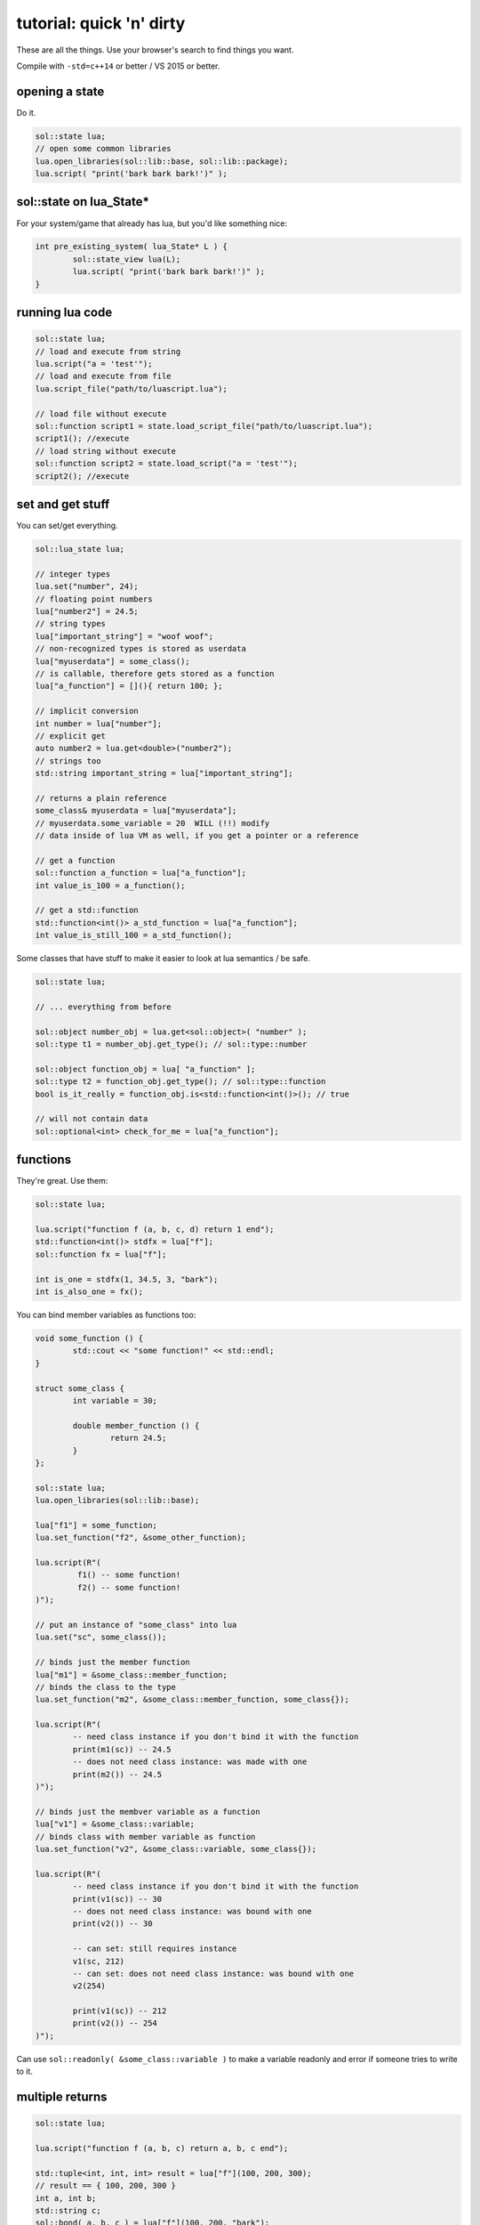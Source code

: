 tutorial: quick 'n' dirty 
=========================

These are all the things. Use your browser's search to find things you want.

Compile with ``-std=c++14`` or better / VS 2015 or better.

opening a state
---------------

Do it.

.. code-block:: cpp
	
	sol::state lua;
	// open some common libraries
	lua.open_libraries(sol::lib::base, sol::lib::package);
	lua.script( "print('bark bark bark!')" );


sol::state on lua_State*
------------------------

For your system/game that already has lua, but you'd like something nice:

.. code-block:: cpp
	
	int pre_existing_system( lua_State* L ) {
		sol::state_view lua(L);
		lua.script( "print('bark bark bark!')" );
	}


running lua code
----------------

.. code-block:: cpp

	sol::state lua;
	// load and execute from string
	lua.script("a = 'test'");
	// load and execute from file
	lua.script_file("path/to/luascript.lua");

	// load file without execute
	sol::function script1 = state.load_script_file("path/to/luascript.lua");
	script1(); //execute
	// load string without execute
	sol::function script2 = state.load_script("a = 'test'");
	script2(); //execute


set and get stuff
-----------------

You can set/get everything.
	
.. code-block:: cpp
	
	sol::lua_state lua;

	// integer types
	lua.set("number", 24);
	// floating point numbers
	lua["number2"] = 24.5;
	// string types
	lua["important_string"] = "woof woof";
	// non-recognized types is stored as userdata
	lua["myuserdata"] = some_class();
	// is callable, therefore gets stored as a function
	lua["a_function"] = [](){ return 100; }; 

	// implicit conversion
	int number = lua["number"];
	// explicit get
	auto number2 = lua.get<double>("number2");
	// strings too
	std::string important_string = lua["important_string"];
	
	// returns a plain reference
	some_class& myuserdata = lua["myuserdata"];
	// myuserdata.some_variable = 20  WILL (!!) modify 
	// data inside of lua VM as well, if you get a pointer or a reference
	
	// get a function
	sol::function a_function = lua["a_function"];
	int value_is_100 = a_function();

	// get a std::function
	std::function<int()> a_std_function = lua["a_function"];
	int value_is_still_100 = a_std_function();


Some classes that have stuff to make it easier to look at lua semantics / be safe.

.. code-block:: cpp

	sol::state lua;

	// ... everything from before

	sol::object number_obj = lua.get<sol::object>( "number" );
	sol::type t1 = number_obj.get_type(); // sol::type::number

	sol::object function_obj = lua[ "a_function" ];
	sol::type t2 = function_obj.get_type(); // sol::type::function
	bool is_it_really = function_obj.is<std::function<int()>(); // true

	// will not contain data
	sol::optional<int> check_for_me = lua["a_function"];


functions
---------

They're great. Use them:

.. code-block:: cpp
	
	sol::state lua;

	lua.script("function f (a, b, c, d) return 1 end");
	std::function<int()> stdfx = lua["f"];
	sol::function fx = lua["f"];

	int is_one = stdfx(1, 34.5, 3, "bark");
	int is_also_one = fx();

You can bind member variables as functions too:

.. code-block:: cpp
	
	void some_function () {
		std::cout << "some function!" << std::endl;
	}

	struct some_class {
		int variable = 30;

		double member_function () {
			return 24.5;
		}
	};

	sol::state lua;
	lua.open_libraries(sol::lib::base);

	lua["f1"] = some_function;
	lua.set_function("f2", &some_other_function);

	lua.script(R"(
		 f1() -- some function!
		 f2() -- some function!
	)");

	// put an instance of "some_class" into lua
	lua.set("sc", some_class());

	// binds just the member function
	lua["m1"] = &some_class::member_function;
	// binds the class to the type
	lua.set_function("m2", &some_class::member_function, some_class{});

	lua.script(R"(
		-- need class instance if you don't bind it with the function
		print(m1(sc)) -- 24.5
		-- does not need class instance: was made with one 
		print(m2()) -- 24.5
	)");

	// binds just the membver variable as a function
	lua["v1"] = &some_class::variable;
	// binds class with member variable as function
	lua.set_function("v2", &some_class::variable, some_class{});
	
	lua.script(R"(
		-- need class instance if you don't bind it with the function
		print(v1(sc)) -- 30
		-- does not need class instance: was bound with one 
		print(v2()) -- 30

		-- can set: still requires instance
		v1(sc, 212)
		-- can set: does not need class instance: was bound with one 
		v2(254)

		print(v1(sc)) -- 212
		print(v2()) -- 254
	)");

Can use ``sol::readonly( &some_class::variable )`` to make a variable readonly and error if someone tries to write to it.


multiple returns
----------------

.. code-block:: cpp
	
	sol::state lua;

	lua.script("function f (a, b, c) return a, b, c end");
	
	std::tuple<int, int, int> result = lua["f"](100, 200, 300); 
	// result == { 100, 200, 300 }
	int a, int b;
	std::string c;
	sol::bond( a, b, c ) = lua["f"](100, 200, "bark");
	// a == 100
	// b == 200
	// c == "bark"


tables
------

:doc:`state<../api/state>` is a table too.

.. code-block:: cpp

	sol::state lua;

	// Raw string literal for easy multiline
	lua.script( R"(
		abc = { [0] = 24 }
		def = { 
			ghi = { 
				bark = 50, 
				woof = abc 
			} 
		}
	)"
	);

	sol::table abc = lua["abc"];
	sol::table ghi = lua["def"]["ghi"];

	int bark1 = def["y"]["bark"]; // 24
	int bark2 = lua["def"]["ghi"]["bark"]; // 24
	bool bark_equal = bark1 == bark2; // true

	int abcval1 = abc[0]; // 24
	int abcval2 = ghi["woof"][0]; // 24
	bool abcval_equal = abcval1 == abcval2; // true

If you're going deep, be safe:

.. code-block:: cpp

	sol::optional<int> will_not_error = lua["abc"]["DOESNOTEXIST"]["ghi"];
	// will_not_error == sol::nullopt
	int will_not_error2 = lua["abc"]["def"]["ghi"]["jklm"].get_or<int>(25);
	// is 25

	// if you don't go safe,
	// will throw (or do at_panic if no exceptions)
	int aaaahhh = lua["abc"]["hope_u_liek_crash"];


make tables
-----------

Make some:

.. code-block:: cpp

	lua["abc"] = lua.create_table_with(
		0, 24
	);

	lua.create_named_table("def",
		"ghi", lua.create_table_with(
			"bark", 50,
			"woof", lua["abc"] // can reference other existing stuff too
		)
	);

Equivalent Lua code:

.. code-block:: lua
	
	abc = { [0] = 24 }
	def = { 
		ghi = { 
			bark = 50, 
			woof = abc 
		} 
	}	
	

userdata + usertypes (metatables)
---------------------------------

Everything that is not a:

	* primitive type: ``bool``, ``char/short/int/long/long long``, ``float/double``
	* string type: ``std::string``, ``const char*``
	* function type: function pointers, ``lua_CFunction``, ``std::function``, :doc:`sol::function/sol::protected_function<../api/function>`, :doc:`sol::coroutine<../api/coroutine>`
	* designated sol type: :doc:`sol::table<../api/table>`, :doc:`sol::thread<../api/thread>`, :doc:`sol::error<../api/error>`, :doc:`sol::object<../api/object>`
	* transparent argument type: :doc:`sol::variadic_arg<../api/variadic_args>`, :doc:`sol::this_state<../api/this_state>`
	* usertype<T> class: :doc:`sol::usertype<../api/usertype>`

Is set as a userdata.

.. code-block:: cpp

	struct Doge { int tailwag = 50; }

	Doge dog{};
	
	// Copy into lua: destroyed when lua VM garbage collects
	lua["dog"] = dog;
	// OR: move semantics - will call move constructor if present instead
	lua["dog"] = std::move( dog );
	lua["dog"] = Doge{};
	lua["dog"] = std::make_unique<Doge>();
	lua["dog"] = std::make_shared<Doge>();
	// Identical to above
	lua.set("dog", dog);
	lua.set("dog", std::move(dog));
	lua.set("dog", Doge{});
	lua.set("dog", std::unique_ptr<Doge>(new Doge()));
	lua.set("dog", std::shared_ptr<Doge>(new Doge()));

``std::unique_ptr``/``std::shared_ptr``'s reference counts / deleters will be respected. If you want it to refer to something, whose memory you know won't die in C++, do the following:

.. code-block:: cpp

	Doge dog{}; // Kept alive somehow

	// Later...
	// The following stores a reference, and does not copy/move
	// lifetime is same as dog in C++ 
	// (access after it is destroyed is bad)
	lua["dog"] = &dog;
	// Same as above: respects std::reference_wrapper
	lua["dog"] = std::ref(dog);
	// These two are identical to above
	lua.set( "dog", &dog );
	lua.set( "dog", std::ref( dog ) );

Get userdata in the same way as everything else:

.. code-block:: cpp

	Doge& dog = lua["dog"]; // References Lua memory
	Doge* dog_pointer = lua["dog"]; // References Lua memory
	Doge dog_copy = lua["dog"]; // Copies, will not affect lua

	dog_copy.tailwag = 525;
	// Still 50
	lua.script("assert(dog.tailwag == 50)");

	dog.tailwag = 100;
	// Now 100
	lua.script("assert(dog.tailwag == 100)");


more userdata + usertypes
-------------------------

Because there's a LOT you can do with Sol:

.. code-block:: cpp
	:caption: test_player.hpp

	struct player {
	public:
		int bullets;
		int speed;

		player() 
		: player(500, 100) {

		}

		player(int ammo) 
		: player(ammo, 100) {

		}

		player(int ammo, int hitpoints) 
		: bullets(ammo), hp(hitpoints) {

		}

		void boost () {
			speed += 10;
		}

		bool shoot () {
			if (bullets < 1)
				return false;
			--bullets;
			return true;
		}

		int set_hp(int value) {
			hp = value;
		}

		int get_hp() const {
			return hp;
		}

	private:
		int hp;
	}

Bind all the things:

.. code-block:: cpp
	:caption: player_script.cpp

	sol::state lua;

	// just stuff a userdata in there
	lua.new_usertype<player>( "player",
		
		// 3 constructors
		sol::constructors<sol::types<>, sol::types<int>, sol::types<int, int>>(),
		
		// typical member function that returns a variable
		"shoot", &player::shoot,
		// typical member function
		"boost", &player::boost,
		
		// gets or set the value using member variable syntax
		"hp", sol::property(&player::get_hp, &player::set_hp),
		
		// read and write variable
		"speed", &player::speed,
		// can only read from, not write to
		"bullets", sol::readonly( &player::bullets )
	);

	lua.script_file("player_script.lua");

And the script:

.. code-block:: lua
	:caption: player_script.lua
	
	-- call single argument integer constructor
	p1 = player.new(2)
	
	-- set variable property setter
	p1.hp = 545;
	-- get variable through property getter
	print(p1.hp);

	local did_shoot_1 = p1:shoot()
	print(did_shoot_1)
	print(p1.bullets)
	local did_shoot_2 = p1:shoot()
	print(did_shoot_2)
	print(p1.bullets)
	local did_shoot_3 = p1:shoot()
	print(did_shoot_3)
	
	-- can read
	print(p1.bullets)
	-- would error: is a readonly variable, cannot write
	-- p1.bullets = 20

	p1:boost()

Even more stuff :doc:`you can do<../api/usertype>` described elsewhere, like initializer functions (private constructors / destructors support), "static" functions callable with ``name.my_function( ... )``, and overloaded member functions.


Advanced
--------

Some more advanced things you can do:
	
	* :doc:`stack manipulation<../api/stack>` to safely play with the stack. You can also define customization points for ``stack::get``/``stack::check``/``stack::push`` for your type.
	* :doc:`variadic arguments<../api/variadic_args>` in functions with ``sol::variadic_args``.
	* :doc:`this_state<../api/this_state>` to get the current ``lua_State*``.
	* :doc:`resolve<../api/resolve>` overloads in case you have overloaded functions; a cleaner casting utility.